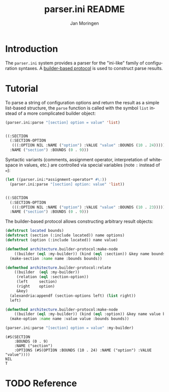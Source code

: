 #+TITLE:       parser.ini README
#+AUTHOR:      Jan Moringen
#+EMAIL:       jmoringe@techfak.uni-bielefeld.de
#+DESCRIPTION: Parser for ini-like configuration files with builder-based protocol.
#+KEYWORDS:    parser, ini, config, esrap
#+LANGUAGE:    en

* Introduction

  The =parser.ini= system provides a parser for the "ini-like" family
  of configuration syntaxes. A [[https://github.com/scymtym/architecture.builder-protocol][builder-based protocol]] is used to
  construct parse results.

  #+ATTR_HTML: :alt "build status image" :title Build Status :align right
  [[https://travis-ci.org/scymtym/parser.ini][https://travis-ci.org/scymtym/parser.ini.svg]]

* Tutorial

  To parse a string of configuration options and return the result as
  a simple list-based structure, the =parse= function is called with
  the symbol =list= instead of a more complicated builder object:

  #+BEGIN_SRC lisp :results value code :exports both
    (parser.ini:parse "[section] option = value" 'list)
  #+END_SRC

  #+RESULTS:
  #+BEGIN_SRC lisp

  ((:SECTION
    (:SECTION-OPTION
     (((:OPTION NIL :NAME ("option") :VALUE "value" :BOUNDS (10 . 24)))))
    :NAME ("section") :BOUNDS (0 . 9)))
  #+END_SRC

  Syntactic variants (comments, assignment operator, interpretation of
  whitespace in values, etc.) are controlled via special variables
  (note ~:~ instead of ~=~):

  #+BEGIN_SRC lisp :results value code :exports both
    (let ((parser.ini:*assignment-operator* #\:))
      (parser.ini:parse "[section] option: value" 'list))
  #+END_SRC

  #+RESULTS:
  #+BEGIN_SRC lisp

  ((:SECTION
    (:SECTION-OPTION
     (((:OPTION NIL :NAME ("option") :VALUE "value" :BOUNDS (10 . 23)))))
    :NAME ("section") :BOUNDS (0 . 9)))
  #+END_SRC

  The builder-based protocol allows constructing arbitrary result
  objects:

  #+BEGIN_SRC lisp :results value :exports both
    (defstruct located bounds)
    (defstruct (section (:include located)) name options)
    (defstruct (option (:include located)) name value)

    (defmethod architecture.builder-protocol:make-node
        ((builder (eql :my-builder)) (kind (eql :section)) &key name bounds)
      (make-section :name name :bounds bounds))

    (defmethod architecture.builder-protocol:relate
        ((builder  (eql :my-builder))
         (relation (eql :section-option))
         (left     section)
         (right    option)
         &key)
      (alexandria:appendf (section-options left) (list right))
      left)

    (defmethod architecture.builder-protocol:make-node
        ((builder (eql :my-builder)) (kind (eql :option)) &key name value bounds)
      (make-option :name name :value value :bounds bounds))

    (parser.ini:parse "[section] option = value" :my-builder)
  #+END_SRC

  #+RESULTS:
  : (#S(SECTION
  :     :BOUNDS (0 . 9)
  :     :NAME ("section")
  :     :OPTIONS (#S(OPTION :BOUNDS (10 . 24) :NAME ("option") :VALUE "value"))))
  : NIL
  : T

* TODO Reference


* Settings                                                         :noexport:

#+OPTIONS: H:2 num:nil toc:t \n:nil @:t ::t |:t ^:t -:t f:t *:t <:t
#+OPTIONS: TeX:t LaTeX:t skip:nil d:nil todo:t pri:nil tags:not-in-toc
